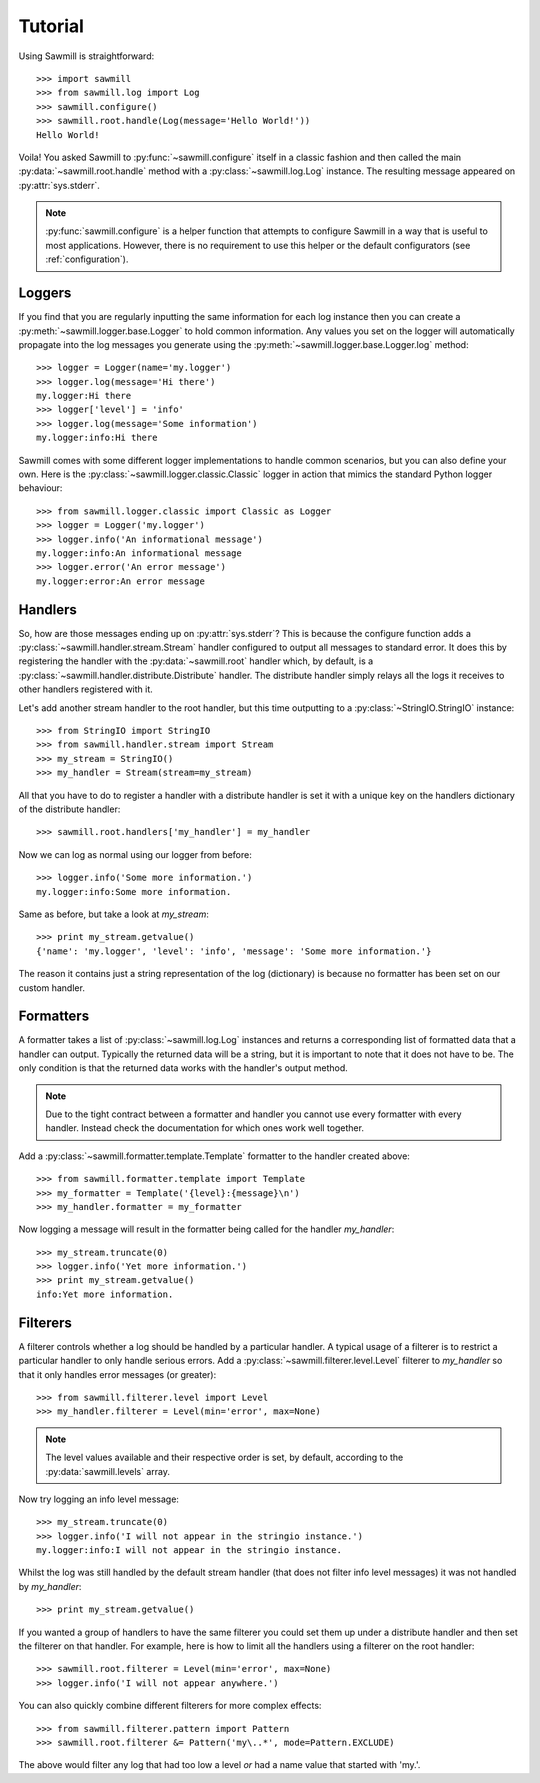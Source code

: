..
    :copyright: Copyright (c) 2013 Martin Pengelly-Phillips
    :license: See LICENSE.txt.

.. _tutorial:

********
Tutorial
********

Using Sawmill is straightforward::

    >>> import sawmill
    >>> from sawmill.log import Log
    >>> sawmill.configure()
    >>> sawmill.root.handle(Log(message='Hello World!'))
    Hello World!

Voila! You asked Sawmill to :py:func:`~sawmill.configure` itself in a classic
fashion and then called the main :py:data:`~sawmill.root.handle` method with a
:py:class:`~sawmill.log.Log` instance. The resulting message appeared on
:py:attr:`sys.stderr`.

.. note::

    :py:func:`sawmill.configure` is a helper function that attempts to
    configure Sawmill in a way that is useful to most applications. However,
    there is no requirement to use this helper or the default configurators
    (see :ref:`configuration`).

Loggers
=======

If you find that you are regularly inputting the same information for each
log instance then you can create a :py:meth:`~sawmill.logger.base.Logger` to
hold common information. Any values you set on the logger will automatically
propagate into the log messages you generate using the
:py:meth:`~sawmill.logger.base.Logger.log` method::

    >>> logger = Logger(name='my.logger')
    >>> logger.log(message='Hi there')
    my.logger:Hi there
    >>> logger['level'] = 'info'
    >>> logger.log(message='Some information')
    my.logger:info:Hi there

Sawmill comes with some different logger implementations to handle common
scenarios, but you can also define your own. Here is the
:py:class:`~sawmill.logger.classic.Classic` logger in action that mimics the
standard Python logger behaviour::

    >>> from sawmill.logger.classic import Classic as Logger
    >>> logger = Logger('my.logger')
    >>> logger.info('An informational message')
    my.logger:info:An informational message
    >>> logger.error('An error message')
    my.logger:error:An error message

Handlers
========

So, how are those messages ending up on :py:attr:`sys.stderr`? This is because
the configure function adds a :py:class:`~sawmill.handler.stream.Stream` handler
configured to output all messages to standard error. It does this by
registering the handler with the :py:data:`~sawmill.root` handler which, by
default, is a :py:class:`~sawmill.handler.distribute.Distribute` handler. The
distribute handler simply relays all the logs it receives to other handlers
registered with it.

Let's add another stream handler to the root handler, but this time outputting
to a :py:class:`~StringIO.StringIO` instance::

    >>> from StringIO import StringIO
    >>> from sawmill.handler.stream import Stream
    >>> my_stream = StringIO()
    >>> my_handler = Stream(stream=my_stream)

All that you have to do to register a handler with a distribute handler is
set it with a unique key on the handlers dictionary of the distribute handler::

    >>> sawmill.root.handlers['my_handler'] = my_handler

Now we can log as normal using our logger from before::

    >>> logger.info('Some more information.')
    my.logger:info:Some more information.

Same as before, but take a look at *my_stream*::

    >>> print my_stream.getvalue()
    {'name': 'my.logger', 'level': 'info', 'message': 'Some more information.'}

The reason it contains just a string representation of the log (dictionary) is
because no formatter has been set on our custom handler.

Formatters
==========

A formatter takes a list of :py:class:`~sawmill.log.Log` instances and returns
a corresponding list of formatted data that a handler can output. Typically the
returned data will be a string, but it is important to note that it does not
have to be. The only condition is that the returned data works with the
handler's output method.

.. note::

    Due to the tight contract between a formatter and handler you cannot use
    every formatter with every handler. Instead check the documentation for
    which ones work well together.

Add a :py:class:`~sawmill.formatter.template.Template` formatter to the handler
created above::

    >>> from sawmill.formatter.template import Template
    >>> my_formatter = Template('{level}:{message}\n')
    >>> my_handler.formatter = my_formatter

Now logging a message will result in the formatter being called for the
handler *my_handler*::

    >>> my_stream.truncate(0)
    >>> logger.info('Yet more information.')
    >>> print my_stream.getvalue()
    info:Yet more information.

Filterers
=========

A filterer controls whether a log should be handled by a particular handler. A
typical usage of a filterer is to restrict a particular handler to only handle
serious errors. Add a :py:class:`~sawmill.filterer.level.Level` filterer to
*my_handler* so that it only handles error messages (or greater)::

    >>> from sawmill.filterer.level import Level
    >>> my_handler.filterer = Level(min='error', max=None)

.. note::

    The level values available and their respective order is set, by default,
    according to the :py:data:`sawmill.levels` array.

Now try logging an info level message::

    >>> my_stream.truncate(0)
    >>> logger.info('I will not appear in the stringio instance.')
    my.logger:info:I will not appear in the stringio instance.

Whilst the log was still handled by the default stream handler (that does not
filter info level messages) it was not handled by *my_handler*::

    >>> print my_stream.getvalue()

If you wanted a group of handlers to have the same filterer you could set them
up under a distribute handler and then set the filterer on that handler. For
example, here is how to limit all the handlers using a filterer on the root
handler::

    >>> sawmill.root.filterer = Level(min='error', max=None)
    >>> logger.info('I will not appear anywhere.')

You can also quickly combine different filterers for more complex effects::

    >>> from sawmill.filterer.pattern import Pattern
    >>> sawmill.root.filterer &= Pattern('my\..*', mode=Pattern.EXCLUDE)

The above would filter any log that had too low a level *or* had a name value
that started with 'my.'.

